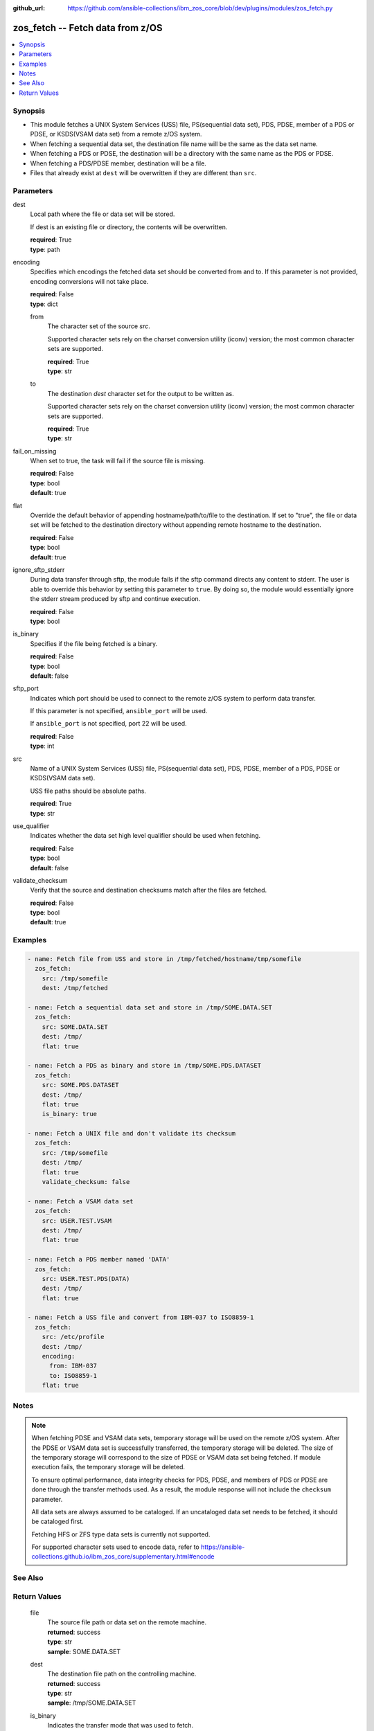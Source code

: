 
:github_url: https://github.com/ansible-collections/ibm_zos_core/blob/dev/plugins/modules/zos_fetch.py

.. _zos_fetch_module:


zos_fetch -- Fetch data from z/OS
=================================



.. contents::
   :local:
   :depth: 1


Synopsis
--------
- This module fetches a UNIX System Services (USS) file, PS(sequential data set), PDS, PDSE, member of a PDS or PDSE, or KSDS(VSAM data set) from a remote z/OS system.
- When fetching a sequential data set, the destination file name will be the same as the data set name.
- When fetching a PDS or PDSE, the destination will be a directory with the same name as the PDS or PDSE.
- When fetching a PDS/PDSE member, destination will be a file.
- Files that already exist at ``dest`` will be overwritten if they are different than ``src``.





Parameters
----------


     
dest
  Local path where the file or data set will be stored.

  If dest is an existing file or directory, the contents will be overwritten.


  | **required**: True
  | **type**: path


     
encoding
  Specifies which encodings the fetched data set should be converted from and to. If this parameter is not provided, encoding conversions will not take place.


  | **required**: False
  | **type**: dict


     
  from
    The character set of the source *src*.

    Supported character sets rely on the charset conversion utility (iconv) version; the most common character sets are supported.


    | **required**: True
    | **type**: str


     
  to
    The destination *dest* character set for the output to be written as.

    Supported character sets rely on the charset conversion utility (iconv) version; the most common character sets are supported.


    | **required**: True
    | **type**: str



     
fail_on_missing
  When set to true, the task will fail if the source file is missing.


  | **required**: False
  | **type**: bool
  | **default**: true


     
flat
  Override the default behavior of appending hostname/path/to/file to the destination. If set to "true", the file or data set will be fetched to the destination directory without appending remote hostname to the destination.


  | **required**: False
  | **type**: bool
  | **default**: true


     
ignore_sftp_stderr
  During data transfer through sftp, the module fails if the sftp command directs any content to stderr. The user is able to override this behavior by setting this parameter to ``true``. By doing so, the module would essentially ignore the stderr stream produced by sftp and continue execution.


  | **required**: False
  | **type**: bool


     
is_binary
  Specifies if the file being fetched is a binary.


  | **required**: False
  | **type**: bool
  | **default**: false


     
sftp_port
  Indicates which port should be used to connect to the remote z/OS system to perform data transfer.

  If this parameter is not specified, ``ansible_port`` will be used.

  If ``ansible_port`` is not specified, port 22 will be used.


  | **required**: False
  | **type**: int


     
src
  Name of a UNIX System Services (USS) file, PS(sequential data set), PDS, PDSE, member of a PDS, PDSE or KSDS(VSAM data set).

  USS file paths should be absolute paths.


  | **required**: True
  | **type**: str


     
use_qualifier
  Indicates whether the data set high level qualifier should be used when fetching.


  | **required**: False
  | **type**: bool
  | **default**: false


     
validate_checksum
  Verify that the source and destination checksums match after the files are fetched.


  | **required**: False
  | **type**: bool
  | **default**: true




Examples
--------

.. code-block:: yaml+jinja

   
   - name: Fetch file from USS and store in /tmp/fetched/hostname/tmp/somefile
     zos_fetch:
       src: /tmp/somefile
       dest: /tmp/fetched

   - name: Fetch a sequential data set and store in /tmp/SOME.DATA.SET
     zos_fetch:
       src: SOME.DATA.SET
       dest: /tmp/
       flat: true

   - name: Fetch a PDS as binary and store in /tmp/SOME.PDS.DATASET
     zos_fetch:
       src: SOME.PDS.DATASET
       dest: /tmp/
       flat: true
       is_binary: true

   - name: Fetch a UNIX file and don't validate its checksum
     zos_fetch:
       src: /tmp/somefile
       dest: /tmp/
       flat: true
       validate_checksum: false

   - name: Fetch a VSAM data set
     zos_fetch:
       src: USER.TEST.VSAM
       dest: /tmp/
       flat: true

   - name: Fetch a PDS member named 'DATA'
     zos_fetch:
       src: USER.TEST.PDS(DATA)
       dest: /tmp/
       flat: true

   - name: Fetch a USS file and convert from IBM-037 to ISO8859-1
     zos_fetch:
       src: /etc/profile
       dest: /tmp/
       encoding:
         from: IBM-037
         to: ISO8859-1
       flat: true




Notes
-----

.. note::
   When fetching PDSE and VSAM data sets, temporary storage will be used on the remote z/OS system. After the PDSE or VSAM data set is successfully transferred, the temporary storage will be deleted. The size of the temporary storage will correspond to the size of PDSE or VSAM data set being fetched. If module execution fails, the temporary storage will be deleted.

   To ensure optimal performance, data integrity checks for PDS, PDSE, and members of PDS or PDSE are done through the transfer methods used. As a result, the module response will not include the ``checksum`` parameter.

   All data sets are always assumed to be cataloged. If an uncataloged data set needs to be fetched, it should be cataloged first.

   Fetching HFS or ZFS type data sets is currently not supported.

   For supported character sets used to encode data, refer to https://ansible-collections.github.io/ibm_zos_core/supplementary.html#encode



See Also
--------

.. seealso::

   - :ref:`zos_data_set_module`
   - :ref:`zos_copy_module`



Return Values
-------------


   
                              
       file
        | The source file path or data set on the remote machine.
      
        | **returned**: success
        | **type**: str
        | **sample**: SOME.DATA.SET

            
      
      
                              
       dest
        | The destination file path on the controlling machine.
      
        | **returned**: success
        | **type**: str
        | **sample**: /tmp/SOME.DATA.SET

            
      
      
                              
       is_binary
        | Indicates the transfer mode that was used to fetch.
      
        | **returned**: success
        | **type**: bool      
        | **sample**:

              .. code-block::

                       true
            
      
      
                              
       checksum
        | The SHA256 checksum of the fetched file or data set. checksum validation is performed for all USS files and sequential data sets.
      
        | **returned**: success and src is a non-partitioned data set
        | **type**: str
        | **sample**: 8d320d5f68b048fc97559d771ede68b37a71e8374d1d678d96dcfa2b2da7a64e

            
      
      
                              
       data_set_type
        | Indicates the fetched data set type.
      
        | **returned**: success
        | **type**: str
        | **sample**: PDSE

            
      
      
                              
       note
        | Notice of module failure when C(fail_on_missing) is false.
      
        | **returned**: failure and fail_on_missing=false
        | **type**: str
        | **sample**: The data set USER.PROCLIB does not exist. No data was fetched.

            
      
      
                              
       msg
        | Message returned on failure.
      
        | **returned**: failure
        | **type**: str
        | **sample**: The source 'TEST.DATA.SET' does not exist or is uncataloged.

            
      
      
                              
       stdout
        | The stdout from a USS command or MVS command, if applicable.
      
        | **returned**: failure
        | **type**: str
        | **sample**: DATA SET 'USER.PROCLIB' NOT IN CATALOG

            
      
      
                              
       stderr
        | The stderr of a USS command or MVS command, if applicable
      
        | **returned**: failure
        | **type**: str
        | **sample**: File /tmp/result.log not found.

            
      
      
                              
       stdout_lines
        | List of strings containing individual lines from stdout
      
        | **returned**: failure
        | **type**: list      
        | **sample**:

              .. code-block::

                       ["u\u0027USER.TEST.PDS NOT IN CATALOG..\u0027"]
            
      
      
                              
       stderr_lines
        | List of strings containing individual lines from stderr.
      
        | **returned**: failure
        | **type**: list      
        | **sample**:

              .. code-block::

                       ["u\u0027Unable to traverse PDS USER.TEST.PDS not found\u0027"]
            
      
      
                              
       rc
        | The return code of a USS command or MVS command, if applicable.
      
        | **returned**: failure
        | **type**: int
        | **sample**: 8

            
      
        
